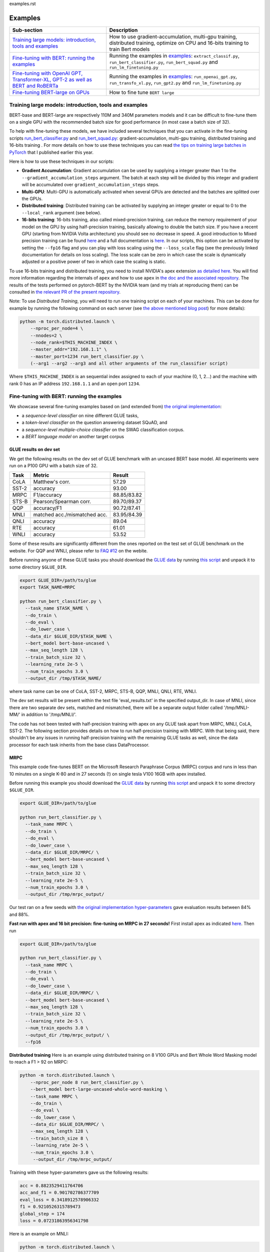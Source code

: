 examples.rst

Examples
================================================

.. list-table::
   :header-rows: 1

   * - Sub-section
     - Description
   * - `Training large models: introduction, tools and examples <#introduction>`_
     - How to use gradient-accumulation, multi-gpu training, distributed training, optimize on CPU and 16-bits training to train Bert models
   * - `Fine-tuning with BERT: running the examples <#fine-tuning-bert-examples>`_
     - Running the examples in `examples <https://github.com/huggingface/pytorch-pretrained-BERT/tree/master/examples>`_\ : ``extract_classif.py``\ , ``run_bert_classifier.py``\ , ``run_bert_squad.py`` and ``run_lm_finetuning.py``
   * - `Fine-tuning with OpenAI GPT, Transformer-XL, GPT-2 as well as BERT and RoBERTa <#fine-tuning>`_
     - Running the examples in `examples <https://github.com/huggingface/pytorch-pretrained-BERT/tree/master/examples>`_\ : ``run_openai_gpt.py``\ , ``run_transfo_xl.py``, ``run_gpt2.py`` and ``run_lm_finetuning.py``
   * - `Fine-tuning BERT-large on GPUs <#fine-tuning-bert-large>`_
     - How to fine tune ``BERT large``


.. _introduction:

Training large models: introduction, tools and examples
^^^^^^^^^^^^^^^^^^^^^^^^^^^^^^^^^^^^^^^^^^^^^^^^^^^^^^^

BERT-base and BERT-large are respectively 110M and 340M parameters models and it can be difficult to fine-tune them on a single GPU with the recommended batch size for good performance (in most case a batch size of 32).

To help with fine-tuning these models, we have included several techniques that you can activate in the fine-tuning scripts `run_bert_classifier.py <https://github.com/huggingface/pytorch-pretrained-BERT/tree/master/examples/run_bert_classifier.py>`_ and `run_bert_squad.py <https://github.com/huggingface/pytorch-pretrained-BERT/tree/master/examples/run_bert_squad.py>`_\ : gradient-accumulation, multi-gpu training, distributed training and 16-bits training . For more details on how to use these techniques you can read `the tips on training large batches in PyTorch <https://medium.com/huggingface/training-larger-batches-practical-tips-on-1-gpu-multi-gpu-distributed-setups-ec88c3e51255>`_ that I published earlier this year.

Here is how to use these techniques in our scripts:


* **Gradient Accumulation**\ : Gradient accumulation can be used by supplying a integer greater than 1 to the ``--gradient_accumulation_steps`` argument. The batch at each step will be divided by this integer and gradient will be accumulated over ``gradient_accumulation_steps`` steps.
* **Multi-GPU**\ : Multi-GPU is automatically activated when several GPUs are detected and the batches are splitted over the GPUs.
* **Distributed training**\ : Distributed training can be activated by supplying an integer greater or equal to 0 to the ``--local_rank`` argument (see below).
* **16-bits training**\ : 16-bits training, also called mixed-precision training, can reduce the memory requirement of your model on the GPU by using half-precision training, basically allowing to double the batch size. If you have a recent GPU (starting from NVIDIA Volta architecture) you should see no decrease in speed. A good introduction to Mixed precision training can be found `here <https://devblogs.nvidia.com/mixed-precision-training-deep-neural-networks/>`__ and a full documentation is `here <https://docs.nvidia.com/deeplearning/sdk/mixed-precision-training/index.html>`__. In our scripts, this option can be activated by setting the ``--fp16`` flag and you can play with loss scaling using the ``--loss_scale`` flag (see the previously linked documentation for details on loss scaling). The loss scale can be zero in which case the scale is dynamically adjusted or a positive power of two in which case the scaling is static.

To use 16-bits training and distributed training, you need to install NVIDIA's apex extension `as detailed here <https://github.com/nvidia/apex>`__. You will find more information regarding the internals of ``apex`` and how to use ``apex`` in `the doc and the associated repository <https://github.com/nvidia/apex>`_. The results of the tests performed on pytorch-BERT by the NVIDIA team (and my trials at reproducing them) can be consulted in `the relevant PR of the present repository <https://github.com/huggingface/pytorch-pretrained-BERT/pull/116>`_.

Note: To use *Distributed Training*\ , you will need to run one training script on each of your machines. This can be done for example by running the following command on each server (see `the above mentioned blog post <https://medium.com/huggingface/training-larger-batches-practical-tips-on-1-gpu-multi-gpu-distributed-setups-ec88c3e51255>`_\ ) for more details):

.. code-block:: bash

    python -m torch.distributed.launch \
        --nproc_per_node=4 \
        --nnodes=2 \
        --node_rank=$THIS_MACHINE_INDEX \
        --master_addr="192.168.1.1" \
        --master_port=1234 run_bert_classifier.py \
        (--arg1 --arg2 --arg3 and all other arguments of the run_classifier script)

Where ``$THIS_MACHINE_INDEX`` is an sequential index assigned to each of your machine (0, 1, 2...) and the machine with rank 0 has an IP address ``192.168.1.1`` and an open port ``1234``.

.. _fine-tuning-bert-examples:

Fine-tuning with BERT: running the examples
^^^^^^^^^^^^^^^^^^^^^^^^^^^^^^^^^^^^^^^^^^^

We showcase several fine-tuning examples based on (and extended from) `the original implementation <https://github.com/google-research/bert/>`_\ :


* a *sequence-level classifier* on nine different GLUE tasks,
* a *token-level classifier* on the question answering dataset SQuAD, and
* a *sequence-level multiple-choice classifier* on the SWAG classification corpus.
* a *BERT language model* on another target corpus

GLUE results on dev set
~~~~~~~~~~~~~~~~~~~~~~~

We get the following results on the dev set of GLUE benchmark with an uncased BERT base
model. All experiments were run on a P100 GPU with a batch size of 32.

.. list-table::
   :header-rows: 1

   * - Task
     - Metric
     - Result
   * - CoLA
     - Matthew's corr.
     - 57.29
   * - SST-2
     - accuracy
     - 93.00
   * - MRPC
     - F1/accuracy
     - 88.85/83.82
   * - STS-B
     - Pearson/Spearman corr.
     - 89.70/89.37
   * - QQP
     - accuracy/F1
     - 90.72/87.41
   * - MNLI
     - matched acc./mismatched acc.
     - 83.95/84.39
   * - QNLI
     - accuracy
     - 89.04
   * - RTE
     - accuracy
     - 61.01
   * - WNLI
     - accuracy
     - 53.52


Some of these results are significantly different from the ones reported on the test set
of GLUE benchmark on the website. For QQP and WNLI, please refer to `FAQ #12 <https://gluebenchmark.com/faq>`_ on the webite.

Before running anyone of these GLUE tasks you should download the
`GLUE data <https://gluebenchmark.com/tasks>`_ by running
`this script <https://gist.github.com/W4ngatang/60c2bdb54d156a41194446737ce03e2e>`_
and unpack it to some directory ``$GLUE_DIR``.

.. code-block:: shell

   export GLUE_DIR=/path/to/glue
   export TASK_NAME=MRPC

   python run_bert_classifier.py \
     --task_name $TASK_NAME \
     --do_train \
     --do_eval \
     --do_lower_case \
     --data_dir $GLUE_DIR/$TASK_NAME \
     --bert_model bert-base-uncased \
     --max_seq_length 128 \
     --train_batch_size 32 \
     --learning_rate 2e-5 \
     --num_train_epochs 3.0 \
     --output_dir /tmp/$TASK_NAME/

where task name can be one of CoLA, SST-2, MRPC, STS-B, QQP, MNLI, QNLI, RTE, WNLI.

The dev set results will be present within the text file 'eval_results.txt' in the specified output_dir. In case of MNLI, since there are two separate dev sets, matched and mismatched, there will be a separate output folder called '/tmp/MNLI-MM/' in addition to '/tmp/MNLI/'.

The code has not been tested with half-precision training with apex on any GLUE task apart from MRPC, MNLI, CoLA, SST-2. The following section provides details on how to run half-precision training with MRPC. With that being said, there shouldn't be any issues in running half-precision training with the remaining GLUE tasks as well, since the data processor for each task inherits from the base class DataProcessor.

MRPC
~~~~

This example code fine-tunes BERT on the Microsoft Research Paraphrase
Corpus (MRPC) corpus and runs in less than 10 minutes on a single K-80 and in 27 seconds (!) on single tesla V100 16GB with apex installed.

Before running this example you should download the
`GLUE data <https://gluebenchmark.com/tasks>`_ by running
`this script <https://gist.github.com/W4ngatang/60c2bdb54d156a41194446737ce03e2e>`_
and unpack it to some directory ``$GLUE_DIR``.

.. code-block:: shell

   export GLUE_DIR=/path/to/glue

   python run_bert_classifier.py \
     --task_name MRPC \
     --do_train \
     --do_eval \
     --do_lower_case \
     --data_dir $GLUE_DIR/MRPC/ \
     --bert_model bert-base-uncased \
     --max_seq_length 128 \
     --train_batch_size 32 \
     --learning_rate 2e-5 \
     --num_train_epochs 3.0 \
     --output_dir /tmp/mrpc_output/

Our test ran on a few seeds with `the original implementation hyper-parameters <https://github.com/google-research/bert#sentence-and-sentence-pair-classification-tasks>`__ gave evaluation results between 84% and 88%.

**Fast run with apex and 16 bit precision: fine-tuning on MRPC in 27 seconds!**
First install apex as indicated `here <https://github.com/NVIDIA/apex>`__.
Then run

.. code-block:: shell

   export GLUE_DIR=/path/to/glue

   python run_bert_classifier.py \
     --task_name MRPC \
     --do_train \
     --do_eval \
     --do_lower_case \
     --data_dir $GLUE_DIR/MRPC/ \
     --bert_model bert-base-uncased \
     --max_seq_length 128 \
     --train_batch_size 32 \
     --learning_rate 2e-5 \
     --num_train_epochs 3.0 \
     --output_dir /tmp/mrpc_output/ \
     --fp16

**Distributed training**
Here is an example using distributed training on 8 V100 GPUs and Bert Whole Word Masking model to reach a F1 > 92 on MRPC:

.. code-block:: bash

    python -m torch.distributed.launch \
        --nproc_per_node 8 run_bert_classifier.py \
        --bert_model bert-large-uncased-whole-word-masking \
        --task_name MRPC \
        --do_train \
        --do_eval \
        --do_lower_case \
        --data_dir $GLUE_DIR/MRPC/ \
        --max_seq_length 128 \
        --train_batch_size 8 \
        --learning_rate 2e-5 \
        --num_train_epochs 3.0 \
         --output_dir /tmp/mrpc_output/

Training with these hyper-parameters gave us the following results:

.. code-block:: bash

     acc = 0.8823529411764706
     acc_and_f1 = 0.901702786377709
     eval_loss = 0.3418912578906332
     f1 = 0.9210526315789473
     global_step = 174
     loss = 0.07231863956341798

Here is an example on MNLI:

.. code-block:: bash

    python -m torch.distributed.launch \
        --nproc_per_node 8 run_bert_classifier.py \
        --bert_model bert-large-uncased-whole-word-masking \
        --task_name mnli \
        --do_train \
        --do_eval \
        --do_lower_case \
        --data_dir /datadrive/bert_data/glue_data//MNLI/ \
        --max_seq_length 128 \
        --train_batch_size 8 \
        --learning_rate 2e-5 \
        --num_train_epochs 3.0 \
        --output_dir ../models/wwm-uncased-finetuned-mnli/ \
        --overwrite_output_dir

.. code-block:: bash

   ***** Eval results *****
     acc = 0.8679706601466992
     eval_loss = 0.4911287787382479
     global_step = 18408
     loss = 0.04755385363816904

   ***** Eval results *****
     acc = 0.8747965825874695
     eval_loss = 0.45516540421714036
     global_step = 18408
     loss = 0.04755385363816904

This is the example of the ``bert-large-uncased-whole-word-masking-finetuned-mnli`` model

SQuAD
~~~~~

This example code fine-tunes BERT on the SQuAD dataset. It runs in 24 min (with BERT-base) or 68 min (with BERT-large) on a single tesla V100 16GB.

The data for SQuAD can be downloaded with the following links and should be saved in a ``$SQUAD_DIR`` directory.


* `train-v1.1.json <https://rajpurkar.github.io/SQuAD-explorer/dataset/train-v1.1.json>`_
* `dev-v1.1.json <https://rajpurkar.github.io/SQuAD-explorer/dataset/dev-v1.1.json>`_
* `evaluate-v1.1.py <https://github.com/allenai/bi-att-flow/blob/master/squad/evaluate-v1.1.py>`_

.. code-block:: shell

   export SQUAD_DIR=/path/to/SQUAD

   python run_bert_squad.py \
     --bert_model bert-base-uncased \
     --do_train \
     --do_predict \
     --do_lower_case \
     --train_file $SQUAD_DIR/train-v1.1.json \
     --predict_file $SQUAD_DIR/dev-v1.1.json \
     --train_batch_size 12 \
     --learning_rate 3e-5 \
     --num_train_epochs 2.0 \
     --max_seq_length 384 \
     --doc_stride 128 \
     --output_dir /tmp/debug_squad/

Training with the previous hyper-parameters gave us the following results:

.. code-block:: bash

   python $SQUAD_DIR/evaluate-v1.1.py $SQUAD_DIR/dev-v1.1.json /tmp/debug_squad/predictions.json
   {"f1": 88.52381567990474, "exact_match": 81.22043519394512}

**distributed training**

Here is an example using distributed training on 8 V100 GPUs and Bert Whole Word Masking uncased model to reach a F1 > 93 on SQuAD:

.. code-block:: bash

   python -m torch.distributed.launch --nproc_per_node=8 \
    run_bert_squad.py \
    --bert_model bert-large-uncased-whole-word-masking  \
    --do_train \
    --do_predict \
    --do_lower_case \
    --train_file $SQUAD_DIR/train-v1.1.json \
    --predict_file $SQUAD_DIR/dev-v1.1.json \
    --learning_rate 3e-5 \
    --num_train_epochs 2 \
    --max_seq_length 384 \
    --doc_stride 128 \
    --output_dir ../models/wwm_uncased_finetuned_squad/ \
    --train_batch_size 24 \
    --gradient_accumulation_steps 12

Training with these hyper-parameters gave us the following results:

.. code-block:: bash

   python $SQUAD_DIR/evaluate-v1.1.py $SQUAD_DIR/dev-v1.1.json ../models/wwm_uncased_finetuned_squad/predictions.json
   {"exact_match": 86.91579943235573, "f1": 93.1532499015869}

This is the model provided as ``bert-large-uncased-whole-word-masking-finetuned-squad``.

And here is the model provided as ``bert-large-cased-whole-word-masking-finetuned-squad``\ :

.. code-block:: bash

    python -m torch.distributed.launch --nproc_per_node=8  run_bert_squad.py \
        --bert_model bert-large-cased-whole-word-masking \
        --do_train \
        --do_predict \
        --do_lower_case \
        --train_file $SQUAD_DIR/train-v1.1.json \
        --predict_file $SQUAD_DIR/dev-v1.1.json \
        --learning_rate 3e-5 \
        --num_train_epochs 2 \
        --max_seq_length 384 \
        --doc_stride 128 \
        --output_dir ../models/wwm_cased_finetuned_squad/ \
        --train_batch_size 24 \
        --gradient_accumulation_steps 12

Training with these hyper-parameters gave us the following results:

.. code-block:: bash

   python $SQUAD_DIR/evaluate-v1.1.py $SQUAD_DIR/dev-v1.1.json ../models/wwm_uncased_finetuned_squad/predictions.json
   {"exact_match": 84.18164616840113, "f1": 91.58645594850135}

SWAG
~~~~

The data for SWAG can be downloaded by cloning the following `repository <https://github.com/rowanz/swagaf>`_

.. code-block:: shell

   export SWAG_DIR=/path/to/SWAG

   python run_bert_swag.py \
     --bert_model bert-base-uncased \
     --do_train \
     --do_lower_case \
     --do_eval \
     --data_dir $SWAG_DIR/data \
     --train_batch_size 16 \
     --learning_rate 2e-5 \
     --num_train_epochs 3.0 \
     --max_seq_length 80 \
     --output_dir /tmp/swag_output/ \
     --gradient_accumulation_steps 4

Training with the previous hyper-parameters on a single GPU gave us the following results:

.. code-block::

   eval_accuracy = 0.8062081375587323
   eval_loss = 0.5966546792367169
   global_step = 13788
   loss = 0.06423990014260186

LM Fine-tuning
~~~~~~~~~~~~~~

The data should be a text file in the same format as `sample_text.txt <./samples/sample_text.txt>`_  (one sentence per line, docs separated by empty line).
You can download an `exemplary training corpus <https://ext-bert-sample.obs.eu-de.otc.t-systems.com/small_wiki_sentence_corpus.txt>`_ generated from wikipedia articles and split into ~500k sentences with spaCy.
Training one epoch on this corpus takes about 1:20h on 4 x NVIDIA Tesla P100 with ``train_batch_size=200`` and ``max_seq_length=128``\ :

Thank to the work of @Rocketknight1 and @tholor there are now **several scripts** that can be used to fine-tune BERT using the pretraining objective (combination of masked-language modeling and next sentence prediction loss). These scripts are detailed in the `README <https://github.com/huggingface/pytorch-pretrained-BERT/tree/master/examples/lm_finetuning/README.md>`_ of the `examples/lm_finetuning/ <https://github.com/huggingface/pytorch-pretrained-BERT/tree/master/examples/lm_finetuning/>`_ folder.

.. _fine-tuning:

OpenAI GPT, Transformer-XL and GPT-2: running the examples
^^^^^^^^^^^^^^^^^^^^^^^^^^^^^^^^^^^^^^^^^^^^^^^^^^^^^^^^^^

We provide three examples of scripts for OpenAI GPT, Transformer-XL, OpenAI GPT-2, BERT and RoBERTa based on (and extended from) the respective original implementations:


* fine-tuning OpenAI GPT on the ROCStories dataset
* evaluating Transformer-XL on Wikitext 103
* unconditional and conditional generation from a pre-trained OpenAI GPT-2 model
* fine-tuning GPT/GPT-2 on a causal language modeling task and BERT/RoBERTa on a masked language modeling task

Fine-tuning OpenAI GPT on the RocStories dataset
~~~~~~~~~~~~~~~~~~~~~~~~~~~~~~~~~~~~~~~~~~~~~~~~

This example code fine-tunes OpenAI GPT on the RocStories dataset.

Before running this example you should download the
`RocStories dataset <https://github.com/snigdhac/StoryComprehension_EMNLP/tree/master/Dataset/RoCStories>`_ and unpack it to some directory ``$ROC_STORIES_DIR``.

.. code-block:: shell

   export ROC_STORIES_DIR=/path/to/RocStories

   python run_openai_gpt.py \
     --model_name openai-gpt \
     --do_train \
     --do_eval \
     --train_dataset $ROC_STORIES_DIR/cloze_test_val__spring2016\ -\ cloze_test_ALL_val.csv \
     --eval_dataset $ROC_STORIES_DIR/cloze_test_test__spring2016\ -\ cloze_test_ALL_test.csv \
     --output_dir ../log \
     --train_batch_size 16 \

This command runs in about 10 min on a single K-80 an gives an evaluation accuracy of about 87.7% (the authors report a median accuracy with the TensorFlow code of 85.8% and the OpenAI GPT paper reports a best single run accuracy of 86.5%).

Evaluating the pre-trained Transformer-XL on the WikiText 103 dataset
~~~~~~~~~~~~~~~~~~~~~~~~~~~~~~~~~~~~~~~~~~~~~~~~~~~~~~~~~~~~~~~~~~~~~

This example code evaluate the pre-trained Transformer-XL on the WikiText 103 dataset.
This command will download a pre-processed version of the WikiText 103 dataset in which the vocabulary has been computed.

.. code-block:: shell

   python run_transfo_xl.py --work_dir ../log

This command runs in about 1 min on a V100 and gives an evaluation perplexity of 18.22 on WikiText-103 (the authors report a perplexity of about 18.3 on this dataset with the TensorFlow code).

Unconditional and conditional generation from OpenAI's GPT-2 model
~~~~~~~~~~~~~~~~~~~~~~~~~~~~~~~~~~~~~~~~~~~~~~~~~~~~~~~~~~~~~~~~~~

This example code is identical to the original unconditional and conditional generation codes.

Conditional generation:

.. code-block:: shell

   python run_gpt2.py

Unconditional generation:

.. code-block:: shell

   python run_gpt2.py --unconditional

The same option as in the original scripts are provided, please refer to the code of the example and the original repository of OpenAI.


Causal LM fine-tuning on GPT/GPT-2, Masked LM fine-tuning on BERT/RoBERTa
~~~~~~~~~~~~~~~~~~~~~~~~~~~~~~~~~~~~~~~~~~~~~~~~~~~~~~~~~~~~~~~~~~

Before running the following examples you should download the `WikiText-2 dataset <https://blog.einstein.ai/the-wikitext-long-term-dependency-language-modeling-dataset/>`__ and unpack it to some directory `$WIKITEXT_2_DATASET`
The following results were obtained using the `raw` WikiText-2 (no tokens were replaced before the tokenization).

This example fine-tunes GPT-2 on the WikiText-2 dataset. The loss function is a causal language modeling loss (perplexity).

.. code-block:: bash
    export WIKITEXT_2_DATASET=/path/to/wikitext_dataset

    python run_lm_finetuning.py
        --output_dir=output
        --model_type=gpt2
        --model_name_or_path=gpt2
        --do_train
        --train_data_file=$WIKITEXT_2_DATASET/wiki.train.raw
        --do_eval
        --eval_data_file=$WIKITEXT_2_DATASET/wiki.test.raw

This takes about half an hour to train on a single K80 GPU and about one minute for the evaluation to run.
It reaches a score of about 20 perplexity once fine-tuned on the dataset.

This example fine-tunes RoBERTa on the WikiText-2 dataset. The loss function is a masked language modeling loss (masked perplexity).
The `--mlm` flag is necessary to fine-tune BERT/RoBERTa on masked language modeling.

.. code-block:: bash
    export WIKITEXT_2_DATASET=/path/to/wikitext_dataset

    python run_lm_finetuning.py
        --output_dir=output
        --model_type=roberta
        --model_name_or_path=roberta-base
        --do_train
        --train_data_file=$WIKITEXT_2_DATASET/wiki.train.raw
        --do_eval
        --eval_data_file=$WIKITEXT_2_DATASET/wiki.test.raw
        --mlm

.. _fine-tuning-BERT-large:

Fine-tuning BERT-large on GPUs
------------------------------

The options we list above allow to fine-tune BERT-large rather easily on GPU(s) instead of the TPU used by the original implementation.

For example, fine-tuning BERT-large on SQuAD can be done on a server with 4 k-80 (these are pretty old now) in 18 hours. Our results are similar to the TensorFlow implementation results (actually slightly higher):

.. code-block:: bash

   {"exact_match": 84.56953642384106, "f1": 91.04028647786927}

To get these results we used a combination of:


* multi-GPU training (automatically activated on a multi-GPU server),
* 2 steps of gradient accumulation and
* perform the optimization step on CPU to store Adam's averages in RAM.

Here is the full list of hyper-parameters for this run:

.. code-block:: bash

   export SQUAD_DIR=/path/to/SQUAD

   python ./run_bert_squad.py \
     --bert_model bert-large-uncased \
     --do_train \
     --do_predict \
     --do_lower_case \
     --train_file $SQUAD_DIR/train-v1.1.json \
     --predict_file $SQUAD_DIR/dev-v1.1.json \
     --learning_rate 3e-5 \
     --num_train_epochs 2 \
     --max_seq_length 384 \
     --doc_stride 128 \
     --output_dir /tmp/debug_squad/ \
     --train_batch_size 24 \
     --gradient_accumulation_steps 2

If you have a recent GPU (starting from NVIDIA Volta series), you should try **16-bit fine-tuning** (FP16).

Here is an example of hyper-parameters for a FP16 run we tried:

.. code-block:: bash

   export SQUAD_DIR=/path/to/SQUAD

   python ./run_bert_squad.py \
     --bert_model bert-large-uncased \
     --do_train \
     --do_predict \
     --do_lower_case \
     --train_file $SQUAD_DIR/train-v1.1.json \
     --predict_file $SQUAD_DIR/dev-v1.1.json \
     --learning_rate 3e-5 \
     --num_train_epochs 2 \
     --max_seq_length 384 \
     --doc_stride 128 \
     --output_dir /tmp/debug_squad/ \
     --train_batch_size 24 \
     --fp16 \
     --loss_scale 128

The results were similar to the above FP32 results (actually slightly higher):

.. code-block:: bash

   {"exact_match": 84.65468306527909, "f1": 91.238669287002}

Here is an example with the recent ``bert-large-uncased-whole-word-masking``\ :

.. code-block:: bash

   python -m torch.distributed.launch --nproc_per_node=8 \
     run_bert_squad.py \
     --bert_model bert-large-uncased-whole-word-masking \
     --do_train \
     --do_predict \
     --do_lower_case \
     --train_file $SQUAD_DIR/train-v1.1.json \
     --predict_file $SQUAD_DIR/dev-v1.1.json \
     --learning_rate 3e-5 \
     --num_train_epochs 2 \
     --max_seq_length 384 \
     --doc_stride 128 \
     --output_dir /tmp/debug_squad/ \
     --train_batch_size 24 \
     --gradient_accumulation_steps 2

Fine-tuning XLNet
-----------------

STS-B
~~~~~

This example code fine-tunes XLNet on the STS-B corpus.

Before running this example you should download the
`GLUE data <https://gluebenchmark.com/tasks>`_ by running
`this script <https://gist.github.com/W4ngatang/60c2bdb54d156a41194446737ce03e2e>`_
and unpack it to some directory ``$GLUE_DIR``.

.. code-block:: shell

   export GLUE_DIR=/path/to/glue

   python run_xlnet_classifier.py \
    --task_name STS-B \
    --do_train \
    --do_eval \
    --data_dir $GLUE_DIR/STS-B/ \
    --max_seq_length 128 \
    --train_batch_size 8 \
    --gradient_accumulation_steps 1 \
    --learning_rate 5e-5 \
    --num_train_epochs 3.0 \
    --output_dir /tmp/mrpc_output/

Our test ran on a few seeds with `the original implementation hyper-parameters <https://github.com/zihangdai/xlnet#1-sts-b-sentence-pair-relevance-regression-with-gpus>`__ gave evaluation results between 84% and 88%.

**Distributed training**
Here is an example using distributed training on 8 V100 GPUs to reach XXXX:

.. code-block:: bash

   python -m torch.distributed.launch --nproc_per_node 8 \
    run_xlnet_classifier.py \
    --task_name STS-B \
    --do_train \
    --do_eval \
    --data_dir $GLUE_DIR/STS-B/ \
    --max_seq_length 128 \
    --train_batch_size 8 \
    --gradient_accumulation_steps 1 \
    --learning_rate 5e-5 \
    --num_train_epochs 3.0 \
    --output_dir /tmp/mrpc_output/

Training with these hyper-parameters gave us the following results:

.. code-block:: bash

     acc = 0.8823529411764706
     acc_and_f1 = 0.901702786377709
     eval_loss = 0.3418912578906332
     f1 = 0.9210526315789473
     global_step = 174
     loss = 0.07231863956341798

Here is an example on MNLI:

.. code-block:: bash

    python -m torch.distributed.launch --nproc_per_node 8 run_bert_classifier.py \
        --bert_model bert-large-uncased-whole-word-masking \
        --task_name mnli \
        --do_train \
        --do_eval \
        --data_dir /datadrive/bert_data/glue_data//MNLI/ \
        --max_seq_length 128 \
        --train_batch_size 8 \
        --learning_rate 2e-5 \
        --num_train_epochs 3.0 \
        --output_dir ../models/wwm-uncased-finetuned-mnli/ \
        --overwrite_output_dir

.. code-block:: bash

   ***** Eval results *****
     acc = 0.8679706601466992
     eval_loss = 0.4911287787382479
     global_step = 18408
     loss = 0.04755385363816904

   ***** Eval results *****
     acc = 0.8747965825874695
     eval_loss = 0.45516540421714036
     global_step = 18408
     loss = 0.04755385363816904

This is the example of the ``bert-large-uncased-whole-word-masking-finetuned-mnli`` model.
